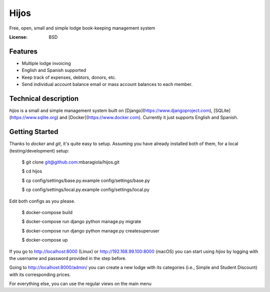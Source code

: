 Hijos
=====

Free, open, small and simple lodge book-keeping management system

.. image:: https://img.shields.io/badge/built%20with-Cookiecutter%20Django-ff69b4.svg
     :target: https://github.com/pydanny/cookiecutter-django/
     :alt: Built with Cookiecutter Django


:License: BSD

Features
---------

* Multiple lodge invoicing
* English and Spanish supported
* Keep track of expenses, debtors, donors, etc.
* Send individual account balance email or mass account balances to each member.


Technical description
----------------------

`hijos` is a small and simple management system built on [Django](https://www.djangoproject.com), [SQLite](https://www.sqlite.org) and [Docker](https://www.docker.com). Currently it just supports English and Spanish.


Getting Started
----------------

Thanks to `docker` and `git`, it's quite easy to setup. Assuming you have already installed both of them, for a local (testing/development) setup:

    $ git clone git@github.com:mbaragiola/hijos.git

    $ cd hijos

    $ cp config/settings/base.py.example config/settings/base.py

    $ cp config/settings/local.py.example config/settings/local.py

Edit both configs as you please.

    $ docker-compose build

    $ docker-compose run django python manage.py migrate

    $ docker-compose run django python manage.py createsuperuser

    $ docker-compose up

If you go to http://localhost:8000 (Linux) or http://192.168.99.100:8000 (macOS) you can start using `hijos` by logging with the username and password provided in the step before.

Going to http://localhost:8000/admin/ you can create a new lodge with its categories (i.e., Simple and Student Discount) with its corresponding prices.

For everything else, you can use the regular views on the main menu 
